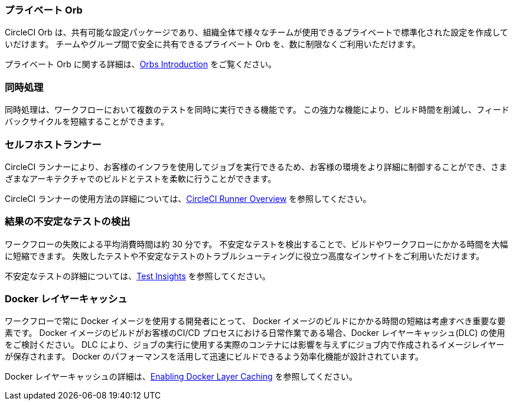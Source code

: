 === プライベート Orb

CircleCI Orb は、共有可能な設定パッケージであり、組織全体で様々なチームが使用できるプライベートで標準化された設定を作成していだけます。 チームやグループ間で安全に共有できるプライベート Orb を、数に制限なくご利用いただけます。

プライベート Orb に関する詳細は、<<orb-intro/#private-orbs-vs-public-orbs,Orbs Introduction>> をご覧ください。

=== 同時処理

同時処理は、ワークフローにおいて複数のテストを同時に実行できる機能です。
 この強力な機能により、ビルド時間を削減し、フィードバックサイクルを短縮することができます。


=== セルフホストランナー

CircleCI ランナーにより、お客様のインフラを使用してジョブを実行できるため、お客様の環境をより詳細に制御することができ、さまざまなアーキテクチャでのビルドとテストを柔軟に行うことができます。

CircleCI ランナーの使用方法の詳細については、<<runner-overview#,CircleCI Runner Overview>> を参照してください。

=== 結果の不安定なテストの検出

ワークフローの失敗による平均消費時間は約 30 分です。 不安定なテストを検出することで、ビルドやワークフローにかかる時間を大幅に短縮できます。 失敗したテストや不安定なテストのトラブルシューティングに役立つ高度なインサイトをご利用いただけます。

不安定なテストの詳細については、<<insights-tests/#flaky-tests,Test Insights>> を参照してください。

=== Docker レイヤーキャッシュ

ワークフローで常に Docker イメージを使用する開発者にとって、 Docker イメージのビルドにかかる時間の短縮は考慮すべき重要な要素です。 Docker イメージのビルドがお客様のCI/CD プロセスにおける日常作業である場合、Docker レイヤーキャッシュ(DLC) の使用をご検討ください。 DLC により、ジョブの実行に使用する実際のコンテナには影響を与えずにジョブ内で作成されるイメージレイヤーが保存されます。 Docker のパフォーマンスを活用して迅速にビルドできるよう効率化機能が設計されています。

Docker レイヤーキャッシュの詳細は、<<docker-layer-caching#,Enabling Docker Layer Caching>> を参照してください。